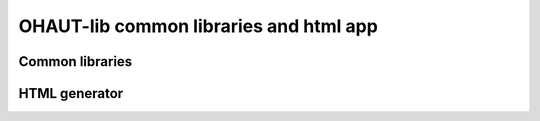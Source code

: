 OHAUT-lib common libraries and html app
=======================================

Common libraries
~~~~~~~~~~~~~~~~

HTML generator
~~~~~~~~~~~~~~


